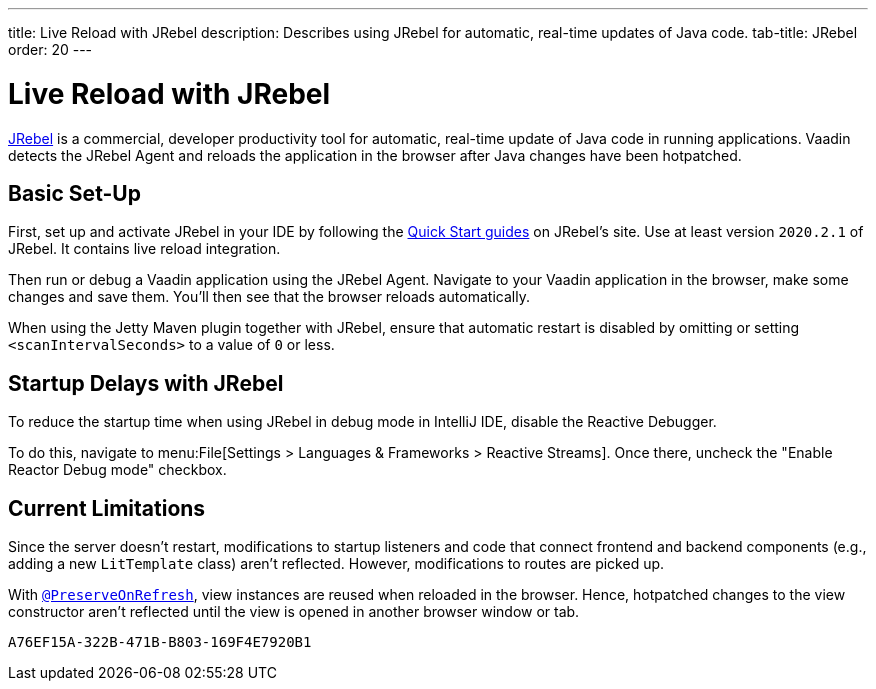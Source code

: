 ---
title: Live Reload with JRebel
description: Describes using JRebel for automatic, real-time updates of Java code.
tab-title: JRebel
order: 20
---


= Live Reload with JRebel

https://www.jrebel.com/products/jrebel[JRebel] is a commercial, developer productivity tool for automatic, real-time update of Java code in running applications. Vaadin detects the JRebel Agent and reloads the application in the browser after Java changes have been hotpatched.


== Basic Set-Up

First, set up and activate JRebel in your IDE by following the https://www.jrebel.com/products/jrebel/learn[Quick Start guides] on JRebel's site. Use at least version `2020.2.1` of JRebel. It contains live reload integration.

Then run or debug a Vaadin application using the JRebel Agent. Navigate to your Vaadin application in the browser, make some changes and save them. You'll then see that the browser reloads automatically.

When using the Jetty Maven plugin together with JRebel, ensure that automatic restart is disabled by omitting or setting `<scanIntervalSeconds>` to a value of `0` or less.


== Startup Delays with JRebel

To reduce the startup time when using JRebel in debug mode in IntelliJ IDE, disable the Reactive Debugger.

To do this, navigate to menu:File[Settings > Languages & Frameworks > Reactive Streams].  Once there, uncheck the "Enable Reactor Debug mode" checkbox.


== Current Limitations

Since the server doesn't restart, modifications to startup listeners and code that connect frontend and backend components (e.g., adding a new [classname]`LitTemplate` class) aren't reflected. However, modifications to routes are picked up.

With <<{articles}/flow/advanced/preserving-state-on-refresh#,`@PreserveOnRefresh`>>, view instances are reused when reloaded in the browser. Hence, hotpatched changes to the view constructor aren't reflected until the view is opened in another browser window or tab.


[discussion-id]`A76EF15A-322B-471B-B803-169F4E7920B1`
